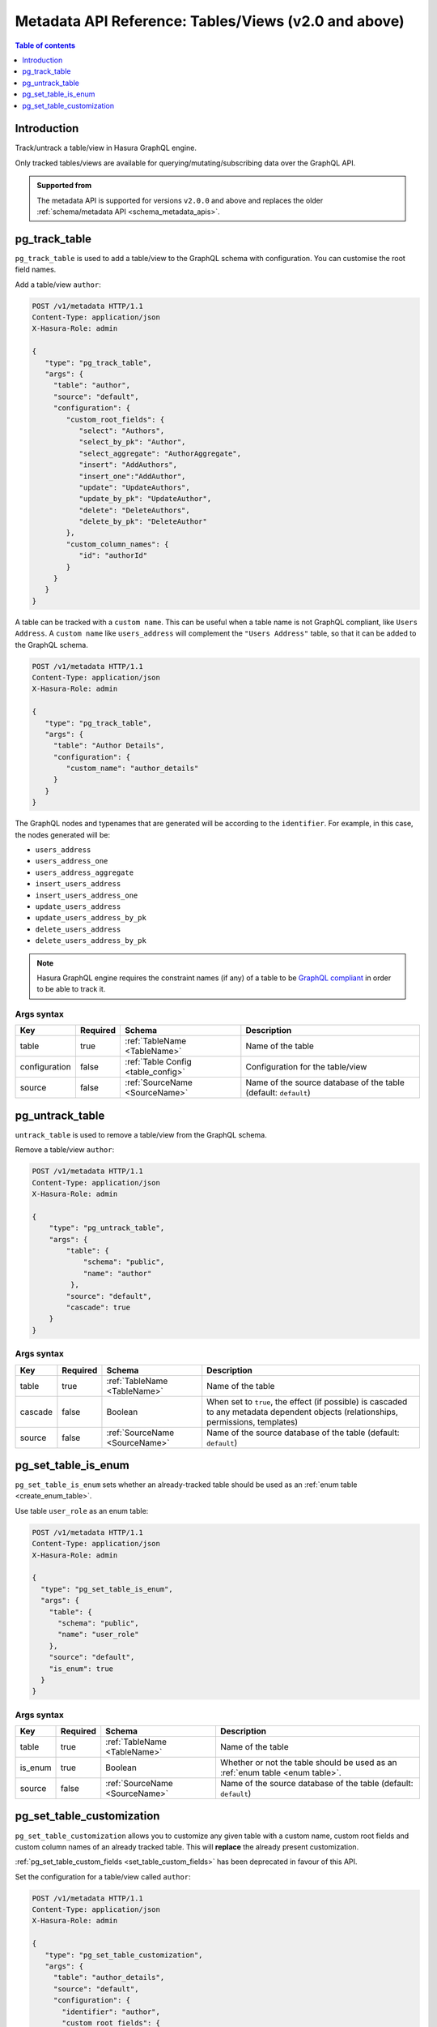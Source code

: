 .. meta::
   :description: Manage tables and views with the Hasura metadata API
   :keywords: hasura, docs, metadata API, API reference, table, view

.. _metadata_api_tables_views:

Metadata API Reference: Tables/Views (v2.0 and above)
=====================================================

.. contents:: Table of contents
  :backlinks: none
  :depth: 1
  :local:

Introduction
------------

Track/untrack a table/view in Hasura GraphQL engine.

Only tracked tables/views are available for querying/mutating/subscribing data over the GraphQL API.

.. admonition:: Supported from

  The metadata API is supported for versions ``v2.0.0`` and above and replaces the older
  :ref:`schema/metadata API <schema_metadata_apis>`.

.. _pg_track_table:

pg_track_table
--------------

``pg_track_table`` is used to add a table/view to the GraphQL schema with configuration.
You can customise the root field names.

Add a table/view ``author``:

.. code-block:: http

   POST /v1/metadata HTTP/1.1
   Content-Type: application/json
   X-Hasura-Role: admin

   {
      "type": "pg_track_table",
      "args": {
        "table": "author",
        "source": "default",
        "configuration": {
           "custom_root_fields": {
              "select": "Authors",
              "select_by_pk": "Author",
              "select_aggregate": "AuthorAggregate",
              "insert": "AddAuthors",
              "insert_one":"AddAuthor",
              "update": "UpdateAuthors",
              "update_by_pk": "UpdateAuthor",
              "delete": "DeleteAuthors",
              "delete_by_pk": "DeleteAuthor"
           },
           "custom_column_names": {
              "id": "authorId"
           }
        }
      }
   }

A table can be tracked with a ``custom name``. This can be useful when a table
name is not GraphQL compliant, like ``Users Address``. A ``custom name`` like
``users_address`` will complement the ``"Users Address"``
table, so that it can be added to the GraphQL schema.

.. code-block:: http

   POST /v1/metadata HTTP/1.1
   Content-Type: application/json
   X-Hasura-Role: admin

   {
      "type": "pg_track_table",
      "args": {
        "table": "Author Details",
        "configuration": {
           "custom_name": "author_details"
        }
      }
   }

The GraphQL nodes and typenames
that are generated will be according to the ``identifier``. For example, in this case,
the nodes generated will be:

- ``users_address``
- ``users_address_one``
- ``users_address_aggregate``
- ``insert_users_address``
- ``insert_users_address_one``
- ``update_users_address``
- ``update_users_address_by_pk``
- ``delete_users_address``
- ``delete_users_address_by_pk``

.. note::

   Hasura GraphQL engine requires the constraint names (if any) of a table to be
   `GraphQL compliant <https://spec.graphql.org/June2018/#sec-Names>`__ in order to be able to track it.

.. _pg_track_table_syntax:

Args syntax
^^^^^^^^^^^

.. list-table::
   :header-rows: 1

   * - Key
     - Required
     - Schema
     - Description
   * - table
     - true
     - :ref:`TableName <TableName>`
     - Name of the table
   * - configuration
     - false
     - :ref:`Table Config <table_config>`
     - Configuration for the table/view
   * - source
     - false
     - :ref:`SourceName <SourceName>`
     - Name of the source database of the table (default: ``default``)

.. _pg_untrack_table:

pg_untrack_table
----------------

``untrack_table`` is used to remove a table/view from the GraphQL schema.

Remove a table/view ``author``:

.. code-block:: http

   POST /v1/metadata HTTP/1.1
   Content-Type: application/json
   X-Hasura-Role: admin

   {
       "type": "pg_untrack_table",
       "args": {
           "table": {
               "schema": "public",
               "name": "author"
            },
           "source": "default",
           "cascade": true
       }
   }

.. _pg_untrack_table_syntax:

Args syntax
^^^^^^^^^^^

.. list-table::
   :header-rows: 1

   * - Key
     - Required
     - Schema
     - Description
   * - table
     - true
     - :ref:`TableName <TableName>`
     - Name of the table
   * - cascade
     - false
     - Boolean
     - When set to ``true``, the effect (if possible) is cascaded to any metadata dependent objects (relationships, permissions, templates)
   * - source
     - false
     - :ref:`SourceName <SourceName>`
     - Name of the source database of the table (default: ``default``)


.. _pg_set_table_is_enum:

pg_set_table_is_enum
--------------------

``pg_set_table_is_enum`` sets whether an already-tracked table should be used as an :ref:`enum table <create_enum_table>`.

Use table ``user_role`` as an enum table:

.. code-block:: http

  POST /v1/metadata HTTP/1.1
  Content-Type: application/json
  X-Hasura-Role: admin

  {
    "type": "pg_set_table_is_enum",
    "args": {
      "table": {
        "schema": "public",
        "name": "user_role"
      },
      "source": "default",
      "is_enum": true
    }
  }

.. _pg_set_table_is_enum_syntax:

Args syntax
^^^^^^^^^^^

.. list-table::
   :header-rows: 1

   * - Key
     - Required
     - Schema
     - Description
   * - table
     - true
     - :ref:`TableName <TableName>`
     - Name of the table
   * - is_enum
     - true
     - Boolean
     - Whether or not the table should be used as an :ref:`enum table <enum table>`.
   * - source
     - false
     - :ref:`SourceName <SourceName>`
     - Name of the source database of the table (default: ``default``)

.. _pg_set_table_customization:

pg_set_table_customization
--------------------------

``pg_set_table_customization`` allows you to customize any given table with
a custom name, custom root fields and custom column names of an already tracked
table. This will **replace** the already present customization.

:ref:`pg_set_table_custom_fields <set_table_custom_fields>` has been deprecated in
favour of this API.

Set the configuration for a table/view called ``author``:

.. code-block:: http

   POST /v1/metadata HTTP/1.1
   Content-Type: application/json
   X-Hasura-Role: admin

   {
      "type": "pg_set_table_customization",
      "args": {
        "table": "author_details",
        "source": "default",
        "configuration": {
          "identifier": "author",
          "custom_root_fields": {
             "select": "Authors",
             "select_by_pk": "Author",
             "select_aggregate": "AuthorAggregate",
             "insert": "AddAuthors",
             "insert_one":"AddAuthor",
             "update": "UpdateAuthors",
             "update_by_pk": "UpdateAuthor",
             "delete": "DeleteAuthors",
             "delete_by_pk": "DeleteAuthor"
          },
          "custom_column_names": {
             "id": "authorId"
          }
        }
      }
   }

.. _pg_set_table_customization_syntax:

Args syntax
^^^^^^^^^^^

.. list-table::
   :header-rows: 1

   * - Key
     - Required
     - Schema
     - Description
   * - table
     - true
     - :ref:`TableName <TableName>`
     - Name of the table
   * - configuration
     - false
     - :ref:`TableConfig <table_config>`
     - Configuration for the table/view
   * - source
     - false
     - :ref:`SourceName <SourceName>`
     - Name of the source database of the table (default: ``default``)
